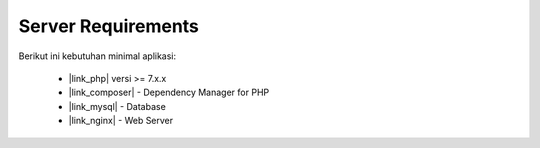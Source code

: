 .. _ref-requirements:

###################
Server Requirements
###################

Berikut ini kebutuhan minimal aplikasi:

  - |link_php| versi >= 7.x.x
  - |link_composer| - Dependency Manager for PHP
  - |link_mysql| - Database
  - |link_nginx| - Web Server

.. |link_php| raw:: html

   <a href="http://www.php.net/" target="_blank">PHP</a>

.. |link_composer| raw:: html

   <a href="https://getcomposer.org/" target="_blank">Composer</a>

.. |link_mysql| raw:: html

   <a href="https://www.mysql.com/" target="_blank">MySQL (5.1+)</a>

.. |link_nginx| raw:: html

   <a href="https://www.nginx.com/" target="_blank">Nginx</a>
